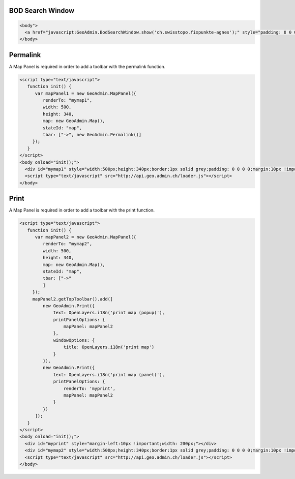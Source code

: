 .. raw:: html

   <script language=javascript type='text/javascript'>

   function hidediv(div, showDiv, hideDiv) {
      document.getElementById(div).style.visibility = 'hidden';
      document.getElementById(div).style.display = 'none';
      document.getElementById(hideDiv).style.visibility = 'hidden';
      document.getElementById(hideDiv).style.display = 'none';
      document.getElementById(showDiv).style.visibility = 'visible';
      document.getElementById(showDiv).style.display = 'block';
   }

   function showdiv(div, showDiv, hideDiv) {
      document.getElementById(div).style.visibility = 'visible';
      document.getElementById(div).style.display = 'block';
      document.getElementById(showDiv).style.visibility = 'hidden';
      document.getElementById(showDiv).style.display = 'none';
      document.getElementById(hideDiv).style.visibility = 'visible';
      document.getElementById(hideDiv).style.display = 'block';
   }
   </script>

.. _bod-search-window:

BOD Search Window
-----------------

.. raw:: html

   <body>
      <a href="javascript:GeoAdmin.BodSearchWindow.show('ch.swisstopo.fixpunkte-agnes');" style="padding: 0 0 0 0;margin:10px !important;">Open the metadata for layer ch.swisstopo.fixpunkte-agnes</a>
      <br>
   </body>

.. raw:: html

    <a id="showRef11" href="javascript:showdiv('codeBlock11','showRef11','hideRef11')" style="display: none; visibility: hidden; margin:10px !important;">Show code</a>
    <a id="hideRef11" href="javascript:hidediv('codeBlock11','showRef11','hideRef11')" style="margin:10px !important;">Hide code</a>
    <div id="codeBlock11" style="margin:10px !important;">

.. code-block:: html

   <body">
     <a href="javascript:GeoAdmin.BodSearchWindow.show('ch.swisstopo.fixpunkte-agnes');" style="padding: 0 0 0 0;margin:10px !important;">Open the metadata for layer ch.swisstopo.fixpunkte-agnes</a>
   </body>

.. raw:: html

    </div>

Permalink
---------

A Map Panel is required in order to add a toolbar with the permalink function.

.. raw:: html

  <body>
      <div id="mymap1" style="width:500px;height:340px;border:1px solid grey;padding: 0 0 0 0;margin:10px !important;"></div>
   </body>

.. raw:: html

    <a id="showRef12" href="javascript:showdiv('codeBlock12','showRef12','hideRef12')" style="display: none; visibility: hidden; margin:10px !important;">Show code</a>
    <a id="hideRef12" href="javascript:hidediv('codeBlock12','showRef12','hideRef12')" style="margin:10px !important;">Hide code</a>
    <div id="codeBlock12" style="margin:10px !important;">

.. code-block:: html

   <script type="text/javascript">
      function init() {
         var mapPanel1 = new GeoAdmin.MapPanel({
            renderTo: "mymap1",
            width: 500,
            height: 340,
            map: new GeoAdmin.Map(),
            stateId: "map",
            tbar: ["->", new GeoAdmin.Permalink()]
        });
      }
   </script>
   <body onload="init();">
     <div id="mymap1" style="width:500px;height:340px;border:1px solid grey;padding: 0 0 0 0;margin:10px !important;"></div>
     <script type="text/javascript" src="http://api.geo.admin.ch/loader.js"></script>
   </body>

.. raw:: html

    </div>

Print
-----

A Map Panel is required in order to add a toolbar with the print function.

.. raw:: html

  <body>
      <div id="myprint" style="margin-left:10px !important;width: 200px;"></div>
      <div id="mymap2" style="width:500px;height:340px;border:1px solid grey;padding: 0 0 0 0;margin:10px !important;"></div>
   </body>

.. raw:: html

    <a id="showRef12" href="javascript:showdiv('codeBlock12','showRef12','hideRef12')" style="display: none; visibility: hidden; margin:10px !important;">Show code</a>
    <a id="hideRef12" href="javascript:hidediv('codeBlock12','showRef12','hideRef12')" style="margin:10px !important;">Hide code</a>
    <div id="codeBlock12" style="margin:10px !important;">

.. code-block:: html

   <script type="text/javascript">
      function init() {
         var mapPanel2 = new GeoAdmin.MapPanel({
            renderTo: "mymap2",
            width: 500,
            height: 340,
            map: new GeoAdmin.Map(),
            stateId: "map",
            tbar: ["->"
            ]
        });
        mapPanel2.getTopToolbar().add([
            new GeoAdmin.Print({
                text: OpenLayers.i18n('print map (popup)'),
                printPanelOptions: {
                    mapPanel: mapPanel2
                },
                windowOptions: {
                    title: OpenLayers.i18n('print map')
                }
            }),
            new GeoAdmin.Print({
                text: OpenLayers.i18n('print map (panel)'),
                printPanelOptions: {
                    renderTo: 'myprint',
                    mapPanel: mapPanel2
                }
            })
         ]);
      }
   </script>
   <body onload="init();">
     <div id="myprint" style="margin-left:10px !important;width: 200px;"></div>
     <div id="mymap2" style="width:500px;height:340px;border:1px solid grey;padding: 0 0 0 0;margin:10px !important;"></div>
     <script type="text/javascript" src="http://api.geo.admin.ch/loader.js"></script>
   </body>

.. raw:: html

    </div>









.. raw:: html

   <script type="text/javascript">
      function init() {
         var mapPanel = new GeoAdmin.MapPanel({
            renderTo: "mymap1",
            width: 500,
            height: 340,
            map: new GeoAdmin.Map(),
            stateId: "map",
            tbar: ["->", new GeoAdmin.Permalink()]
        });
        var mapPanel2 = new GeoAdmin.MapPanel({
            renderTo: "mymap2",
            width: 500,
            height: 340,
            map: new GeoAdmin.Map(),
            stateId: "map",
            tbar: ["->"
            ]
        });
        mapPanel2.getTopToolbar().add([
            new GeoAdmin.Print({
                text: OpenLayers.i18n('print map (popup)'),
                printPanelOptions: {
                    mapPanel: mapPanel2
                },
                windowOptions: {
                    title: OpenLayers.i18n('print map')
                }
            }),
            new GeoAdmin.Print({
                text: OpenLayers.i18n('print map (panel)'),
                printPanelOptions: {
                    renderTo: 'myprint',
                    mapPanel: mapPanel2
                }
            })
         ]);
      }
   </script>

   <body onload="init();">
     <script type="text/javascript" src="../../../loader.js"></script>
   </body>